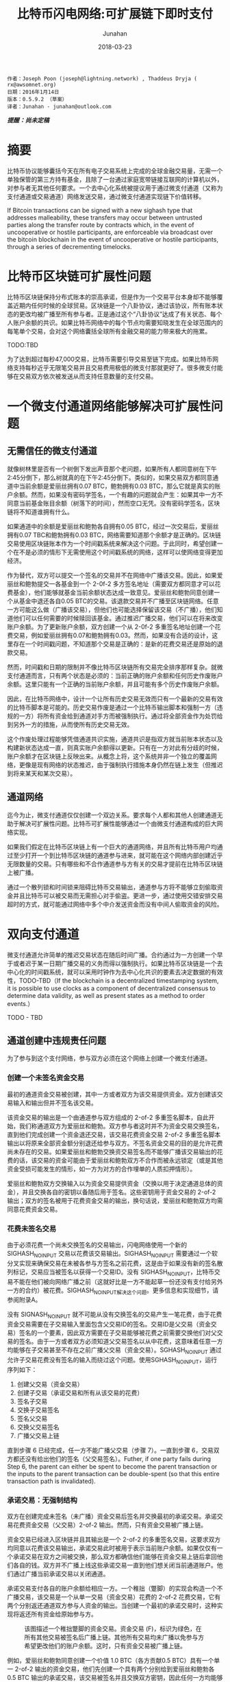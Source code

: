 #+TITLE: 比特币闪电网络:可扩展链下即时支付
#+AUTHOR: Junahan
#+EMAIL: junahan@outlook.com
#+DATE: 2018-03-23

#+BEGIN_SRC 
作者：Joseph Poon (joseph@lightning.network) , Thaddeus Dryja ( rx@awsomnet.org) 
日期：2016年1月14日
版本：0.5.9.2 （草案）
译者：Junahan - junahan@outlook.com
#+END_SRC
/*提醒：尚未定稿*/

* 摘要
比特币协议能够囊括今天在所有电子交易系统上完成的全球金融交易量，无需一个单独保管的第三方持有基金，且除了一台通过家庭宽带链接互联网的计算机以外，对参与者无其他任何要求。一个去中心化系统被提议用于通过微支付通道（又称为支付通道或交易通道）网络发送交易，通过微支付通道实现链下价值转移。

If Bitcoin transactions can be signed with a new sighash type that addresses malleability, these transfers may occur between untrusted parties along the transfer route by contracts which, in the event of uncooperative or hostile participants, are enforceable via broadcast over the bitcoin blockchain in the event of uncooperative or hostile participants, through a series of decrementing timelocks.

* 比特币区块链可扩展性问题
比特币区块链保持分布式账本的崇高承诺，但是作为一个交易平台本身却不能够覆盖近期内任何时候的全球贸易。区块链是一个八卦协议，通过该协议，所有账本状态的更改均被广播至所有参与者。正是通过这个“八卦协议”达成了有关状态、每个人账户余额的共识。如果比特币网络中的每个节点均需要知晓发生在全球范围内的每笔单个交易，会对这个网络囊括全球所有金融交易的能力带来极大的拖累。

TODO:TBD

为了达到超过每秒47,000交易，比特币需要引导交易至链下完成。如果比特币网络支持每秒近乎无限笔交易并且交易费用极低的微支付那就更好了。很多微支付能够在交易双方依次被发送从而支持任意数量的支付交易。

* 一个微支付通道网络能够解决可扩展性问题

** 无需信任的微支付通道
就像树林里是否有一个树倒下发出声音那个老问题，如果所有人都同意树在下午2:45分倒下，那么树就真的在下午2:45分倒下。类似的，如果交易双方都同意通道中当前余额是爱丽丝拥有0.07 BTC，鲍勃拥有0.03 BTC，那么它就是真实的账户余额。然而，如果没有密码学签名，一个有趣的问题就会产生：如果其中一方不同意当前基金账目余额（树落下的时间），然而空口无凭。没有密码学签名，区块链将不知道谁拥有什么。

如果通道中的余额是爱丽丝和鲍勃各自拥有0.05 BTC，经过一次交易后，爱丽丝拥有0.07 TBC和鲍勃拥有0.03 BTC，网络需要知道那个余额才是正确的。区块链交易使用区块链账本作为一个时间戳系统来解决这个问题。于此同时，希望创建一个在不是必须的情形下无需使用这个时间戳系统的网络，这样可以使网络变得更加经济。

作为替代，双方可以提交一个签名的交易并不在网络中广播该交易。因此，如果爱丽丝和鲍勃提交一各基金到一个 2-0f-2 多方签名地址（需要双方都同意才可以花费基金），他们能够就基金当前余额状态达成一致意见。爱丽丝和鲍勃同意创建一个从基金中退还各自0.05 BTC的交易。该退款交易并不广播至区块链网络。任意一方可能这么做（广播该交易），但他们也可能选择保留该交易（不广播），他们知道他们可以任何需要的时候赎回该基金。通过推迟广播交易，他们可以在将来改变账户余额。为了更新账户余额，双方创建一个从 2-0f-2 多重签名地址创建一个花费交易，例如爱丽丝拥有0.07和鲍勃拥有0.03。然而，如果没有合适的设计，这里存在一个时间戳问题，不知道那个交易是正确的：是新的花费交易还是原始的退款交易。

然而，时间戳和日期的限制并不像比特币区块链所有交易完全排序那样复杂。就微支付通道而言，只有两个状态是必须的：当前正确的账户余额和任何历史作废账户余额。这里只能有一个正确的当前账户余额，并且可能有多个历史作废账户余额。

因此，在比特币网络中，设计一个让所有历史交易无效而只有一个最新的交易有效的比特币脚本是可能的。历史交易作废是通过一个比特币输出脚本和强制一方（违规的一方）将所有资金给到通道对手方而被强制执行。通过将全部资金作为处罚给到另外一方的措施，从而使所有历史交易无效。

这个作废处理过程能够凭借通道共识实施，通道共识是指双方就当前账本状态以及构建新状态达成一直，则真实账户余额得以更新。只有在一方对此有分歧的时候，账户余额才在区块链上反映出来。从概念上将，这个系统并非一个独立的覆盖网络，更像是现有网络的状态推迟，由于强制执行措施本身仍然在链上发生（但推迟到将来某天和某次交易）。

** 通道网络
迄今为止，微支付通道仅仅创建一个双边关系。要求每个人都和其他人创建通道无助于解决可扩展性问题。比特币可扩展性能够通过一个由微支付通道构成的巨大网络实现。

如果我们假定在比特币区块链上有一个巨大的通道网络，并且所有比特币用户均通过至少打开一个到比特币区块链的通道参与进来，就可能在这个网络内部创建近乎无限数量的交易。只有哪些和不合作通道参与方有关的交易才提前在比特币区块链上被广播。

通过一个散列锁和时间锁来阻碍比特币交易输出，通道参与方将不能够立刻偷取资金并且比特币可以被交易而无需担心对手偷盗。更进一步，通过使用交错安排交易超时的方式，就可能通过网络中多个中介发送资金而没有中间人偷取资金的风险。

* 双向支付通道
微支付通道允许简单的推迟交易状态在随后时间广播。合约通过为一方创建一个早于或者迟于某一日期广播交易的义务而得以强制执行。如果比特币区块链是一个去中心化的时间戳系统，就可以采用时钟作为去中心化共识的要素去决定数据的有效性，TODO-TBD（If the blockchain is a decentralized timestamping system, it is possible to use clocks as a component of decentralized consensus to determine data validity, as well as present states as a method to order events.）

TODO - TBD

** 通道创建中违规责任问题
为了参与到这个支付网络，参与双方必须在这个网络上创建一个微支付通道。

*** 创建一个未签名资金交易
最初的通道资金交易被创建，其中一方或者双方为该交易提供资金。双方创建该交易输入和输出但并不签名该交易。

该资金交易的输出是一个由通道参与双方组成的 2-of-2 多重签名脚本，自此开始，我们称通道双方为爱丽丝和鲍勃。双方参与者这时并不为资金交易交换签名，直到他们完成创建一个资金退还交易，该交易花费资金交易 2-of-2 多重签名脚本输出以将原来全部资金额分别退还给参与双方。不签名资金交易的目的是允许花费尚未存在的交易。如果爱丽丝和鲍勃交换资交易签名而不能够广播该交易输出的花费的话，该交易的资金可能由于爱丽丝和鲍勃双方不合作而被永远锁定（或是其他资金受损可能发生的情形，如一方为对方的合作埋单的人质扣押情形）。

爱丽丝和鲍勃双方交换输入以为资金交易提供资金（交换以用于决定通道总体的资金），并且交换各自的密钥以备随后用于签名。这些密钥用于资金交易的 2-of-2 输出；双方的签名被用于花费资金交易的输出，换句话说，爱丽丝和鲍勃双方均需同意花费资金交易。

*** 花费未签名交易
由于必须花费一个尚未交换签名的交易输出，闪电网络使用一个新的 SIGHASH_NOINPUT 交易以花费该交易输出。SIGHASH_NOINPUT 需要通过一个软分叉实现来确保交易在未被各参与方签名之前花费，这是由于如果没有新的签名散列标记，交易应当被签名以获得一个交易ID。没有 SIGHASH_NOINPUT，比特币交易不能在他们被向网络广播之前（这就好比是一方不能起草一份还没有支付给另外一方的合约）被花费。SIGHASH_NOINPUT解决这个问题。更多信息和实现细节，请参阅附录A。

没有 SIGNASH_NOINPUT 就不可能从没有交换签名的交易产生一笔花费，由于花费资金交易需要在子交易输入里面包含父交易ID的签名。交易ID是父交易（资金交易）签名的一个要素，因此双方需要在子交易能够被花费之前需要交换他们对父交易的签名。由于一方或者双方必须知道父交易签名以从中花费，这意味着任意一方均能够在子交易甚至不存在之前广播父交易（资金交易）。SGHASH_NOINPUT 通过允许子交易花费没有签名的输入而绕过这个问题。使用SGHASH_NOINPUT，运行序列如下：
1. 创建父交易（资金交易）
2. 创建子交易（承诺交易和所有从该交易的花费）
3. 签名子交易
4. 交换子交易签名
5. 签名父交易
6. 交换父交易签名
7. 广播父交易上链

直到步骤 6 已经完成，任一方不能广播父交易（步骤 7）。一直到步骤 6，交易双方都还没有给出他们的签名（父交易签名）。Futher, if one party fails during Step 6, the parent can either be spent to become the parent transaction or the inputs to the parent transaction can be double-spent (so that this entire transaction path is invalidated).

*** 承诺交易：无强制结构
双方在创建完成未签名（未广播）资金交易后签名并交换最初的承诺交易。承诺交易花费资金交易（父交易）2-of-2 输出。然而，只有资金交易被广播上链。

资金交易已经进入区块链并且其输出是一个 2-of-2 的多重签名交易，这要求双方均同意以花费该交易输出，承诺交易此时被用于表示当前账户余额。如果仅仅有一个承诺交易在双方之间被交换，那么双方都确信他们能够在资金交易上链后拿回他们各自的钱。双方并不广播上线这些承诺交易一直到他们想关闭当前通道账户。他们通过广播当前承诺交易以关闭通道。

承诺交易支付各自的账户余额给相应一方。一个稚拙（蹩脚）的实现会构造一个不广播交易，该交易是一个从单一交易（资金交易）花费的 2-of-2 花费交易，它有两个分别返还通道双方参与人资金的输出。当创建一个最初的承诺交易时，这种实现将返还所有资金给原始参与方。

#+CAPTION: 该图描述一个稚拙蹩脚的资金交易。资金交易 (F)，标识为绿色，在所有其他交易被签名后广播上链。其他所有交易均未广播以免参与方希望更改他们的账户余额。这时，只有资金交易被广播上链。
#+ATTR_HTML: :width 50%
[[./images/LN-funding-transaction-diagram.png]]

例如，爱丽丝和鲍勃同意创建一个价值 1.0 BTC（各方贡献0.5 BTC）具有一个单一 2-of-2 输出的资金交易，他们先创建一个具有两个分别给到爱丽丝和鲍勃各 0.5 BTC 输出的承诺交易，该交易被签名并且交换双方密钥，因此任何一方均能够在任何时候（取决于资金交易进入区块链）广播该交易上链。在这个时间点，资金交易签名可以被安全的交换，由于任意一方均可以通过广播承诺交易来赎回资金。

然而，当一方想要更新当前账户余额是，这个结构就坍塌了。 为了更新账户余额，他们必须更新他们承诺交易的输出值（资金交易已经进入区块链而不能被改变）。

当双方对新的承诺交易达成一致并交换前面时，任意一个承诺交易（老的或者新的）均可以被广播。由于资金交易的输出只能被赎回一次，只有其中一个承诺交易是有效的。例如，如果爱丽丝和鲍勃同意现在渠道余额中爱丽丝拥有 0.4 和鲍勃拥有 0.6，并且一个新的承诺交易被创建以反映这一点，那么两个承诺交易中的任意一个能够被广播。事实上，由于双方已经为两个交易的任一个签名并交换各自的签名，任意一方不能够限制那一个承诺交易被广播。

#+CAPTION: 任意一个承诺交易可以在任何时候被任意一方广播，只有一个将成功花费资金交易。这不工作是因为一方并不想广播最新一次交易。
#+ATTR_HTML: :width 50%
[[file:images/BLN-commitment-transaction-f2.png]]

由于任意一方均可以在任何时候广播承诺交易，结果可能是在一个新的承诺交易产生后，收到更少资金的一方有足够的激励去广播那个对他自己有更多输出价值的交易。结果是通道资金被偷走切通道被立即关闭。也就是说，不能够在这种模式下创建支付通道。

*** 承诺交易：责任认定
由于任何被签名的承诺交易都可能被广播上链，并且只有一个能够成功的上链，就有必要阻止老的承诺交易被广播。不可能在比特币网络上撤销成千上万的交易，因此替代方案势在必行。

有必要采用雇员忠诚保险（Frdelity Bond）类似的方法构造通道以替代区块链主动强制取消，因此双方作出承诺，并且违反承诺的行为被强制处罚。如果一方违背了合约，那么它将失去通道中的所有资金。

这种支付通道的合约条款是双方承诺只广播最近一次交易。广播任何老旧交易将导致违反合同，将渠道所有资金给予对方作为处罚。

如果一方能够认定广播老旧交易的责任，惩罚才能够强制执行。要做到这一点，一方必须有能力唯一地辨认谁广播了老旧交易。如果每个参与方具有一个唯一可辨识的承诺交易就可以做到这个。双方都必须对由另外一方负责广播的承诺交易输入签名。由于一方有一个由对方签名版本的承诺交易，其只能广播自己拥有的那个承诺交易版本。

对闪电网络而言，所有花费均来自于资金交易输出，承诺交易有两个半签名交易组成。一个由爱丽丝签名并送给鲍勃（C1b），另外一个由鲍勃签名并送给爱丽丝（C1a）。这两个承诺交易均花费同一个交易输出（资金交易），并且有不同的内容，只有其中一个能够被广播上链。任意一方可能签名他们自己收到的承诺交易版本（包含对方签名）并广播该版本交易。例如，鲍勃能够广播交易 C1b，因为他已经收到来自于爱丽丝对 C1b 的签名 —— 他包含爱丽丝的签名并且自己签名 C1b。这个交易（C1b）将有效花费资金交易 2-of-2 输出（需要爱丽丝和鲍勃双方签名）。

#+CAPTION: 紫颜色方框是只有爱丽丝能够广播的未广播交易。蓝色方框是只有鲍勃能够广播的未广播交易。爱丽丝只能够广播承诺交易 1a，鲍勃只能够广播承诺交易 1b。只有一个承诺交易能够花费资金交易输出。责任可以被认定，但是仍然没有惩罚。
#+ATTR_HTML: :width 50%
[[file:images/BLN-spend-out-commitment-transaction-3f.png]]

However, even with this construction, one has only merely allocated blame. 仍然不可能在比特币区块链上强制执行这个合约。鲍勃仍然信任爱丽丝不会广播一个老旧交易。于此同时，他仅仅有能力通过一个半签名交易的正确证明爱丽丝的确这样做了。

** 创建可取消合约通道
TODO - 

** Sequence Number Maturity
TODO - TBD

*** Timestop
*** Revocable Commitment Transactions
*** Redeeming Funds from the Channel: Cooperative Counterparties
*** Creating a new Commitment Transaction and Revoking Prior Commitments
*** 创建可撤销承诺交易的流程
*** 合作地关闭通道

** 双向通道可能的结果和总结

* Hashed Timelock Contract (HTLC)

** 不可撤销HTLC

** 链下可撤销HTLC

*** HTLC：当发送方广播承诺交易

*** HTLC：当接收方广播承诺交易

** HTLC链下结束

** HTLC形成和关闭顺序

* 密钥存储

* 区块链交易费用和双向通道

* 支付给合约 (Pay to Contract)

* 比特币闪电网络

** 减量时间锁

** 支付金额

** 清理失败和重建路由

** 支付路由

** 交易费用

* 风险

** 不合适的时间锁

** 强制过期滥发

** Coin Theft via Cracking

** 数据丢失

** 忘记及时广播交易

** 不能创建必要的软分叉

** 矿工共谋攻击

* 区块大小增加和共识

* 应用案例

* 结论

* 答谢

* 附录A 解决可延展性问题


* 参考
1) Satoshi Nakamoto（中本聪），"Bitcoin: A Peer-to-Peer Electronic Cash System", http://www.bitcoin.org/en/bitcoin-paper, 2009
2) Manny Trillo. Stress Test Prepares VisaNet for http://www.visa.com/blogarchives/us/2013/10/10/stress-test-prepares-visanet-for-the-most-wonderful-time-of-the-year/index.html, Oct 2013.
3) Bitcoin Wiki. Contracts: Example 7: Rapidly-adjusted (mi- cro)payments to a pre-determined party. https://en.bitcoin.it/wiki/Contracts#Example_7:_Rapidly-adjusted_.28micro.29payments_to_a_pre-determined_party.
4) bitcoinj. Working with micropayment channels. https://bitcoinj.github.io/working-with-micropayments.
5) Leslie Lamport. The Part-Time Parliament. ACM Transactions on Computer Systems, 21(2):133–169, May 1998.
6) Leslie Lamport. Time, Clocks, and the Ordering of Events in a Dis- tributed System. Communications of the ACM, 21(7):558–565, Jul 1978.
7) Alex Akselrod. Draft. https://en.bitcoin.it/wiki/User:Aakselrod/Draft, Mar 2013.
8) Alex Akselrod. ESCHATON. https://gist.github.com/aakselrod/9964667, Apr 2014.
9) Peter Todd. Near-zero fee transactions with hub-and-spoke micro- payments. http://sourceforge.net/p/bitcoin/mailman/message/33144746/, Dec 2014.
10) C.J. Plooy. Combining Bitcoin and the Ripple to create a fast, scalable, decentralized, anonymous, low-trust payment net- work. http://www.ultimatestunts.nl/bitcoin/ripple_bitcoin_draft_2.pdf, Jan 2013.
11) BitPay. Impulse. http://impulse.is/impulse.pdf, Jan 2015.
12) Mark Friedenbach. BIP 0068: Consensus-enforced transac- tion replacement signaled via sequence numbers (relative lock- time). https://github.com/bitcoin/bips/blob/master/bip-0068.mediawiki, May 2015.
13) Mark Friedenbach BtcDrak and Eric Lombrozo. BIP 0112: CHECK- SEQUENCEVERIFY. https://github.com/bitcoin/bips/blob/master/bip-0112.mediawiki, Aug 2015.
14) Jonas Schnelli. What does OP CHECKSEQUENCEVERIFY do? http://bitcoin.stackexchange.com/a/38846, Jul 2015.
15) Greg Maxwell (nullc). reddit. https://www.reddit.com/r/Bitcoin/comments/37fxqd/it_looks_like_blockstream_is_working_on_the/crmr5p2, May 2015.
16) Gavin Andresen. BIP 0016: Pay to Script Hash. https://github.com/bitcoin/bips/blob/master/bip-0016.mediawiki, Jan 2012.
17) Pieter Wuille. BIP 0032: Hierarchical Deterministic Wallets. https://github.com/bitcoin/bips/blob/master/bip-0032.mediawiki, Feb 2012.
18) Ilja Gerhardt and Timo Hanke. Homomorphic Payment Addresses and the Pay-to-Contract Protocol. http://arxiv.org/abs/1212.3257, Dec 2012.
19) Nick Szabo. Formalizing and Securing Relationships on Public Net- works. http://szabo.best.vwh.net/formalize.html, Sep 1997.
